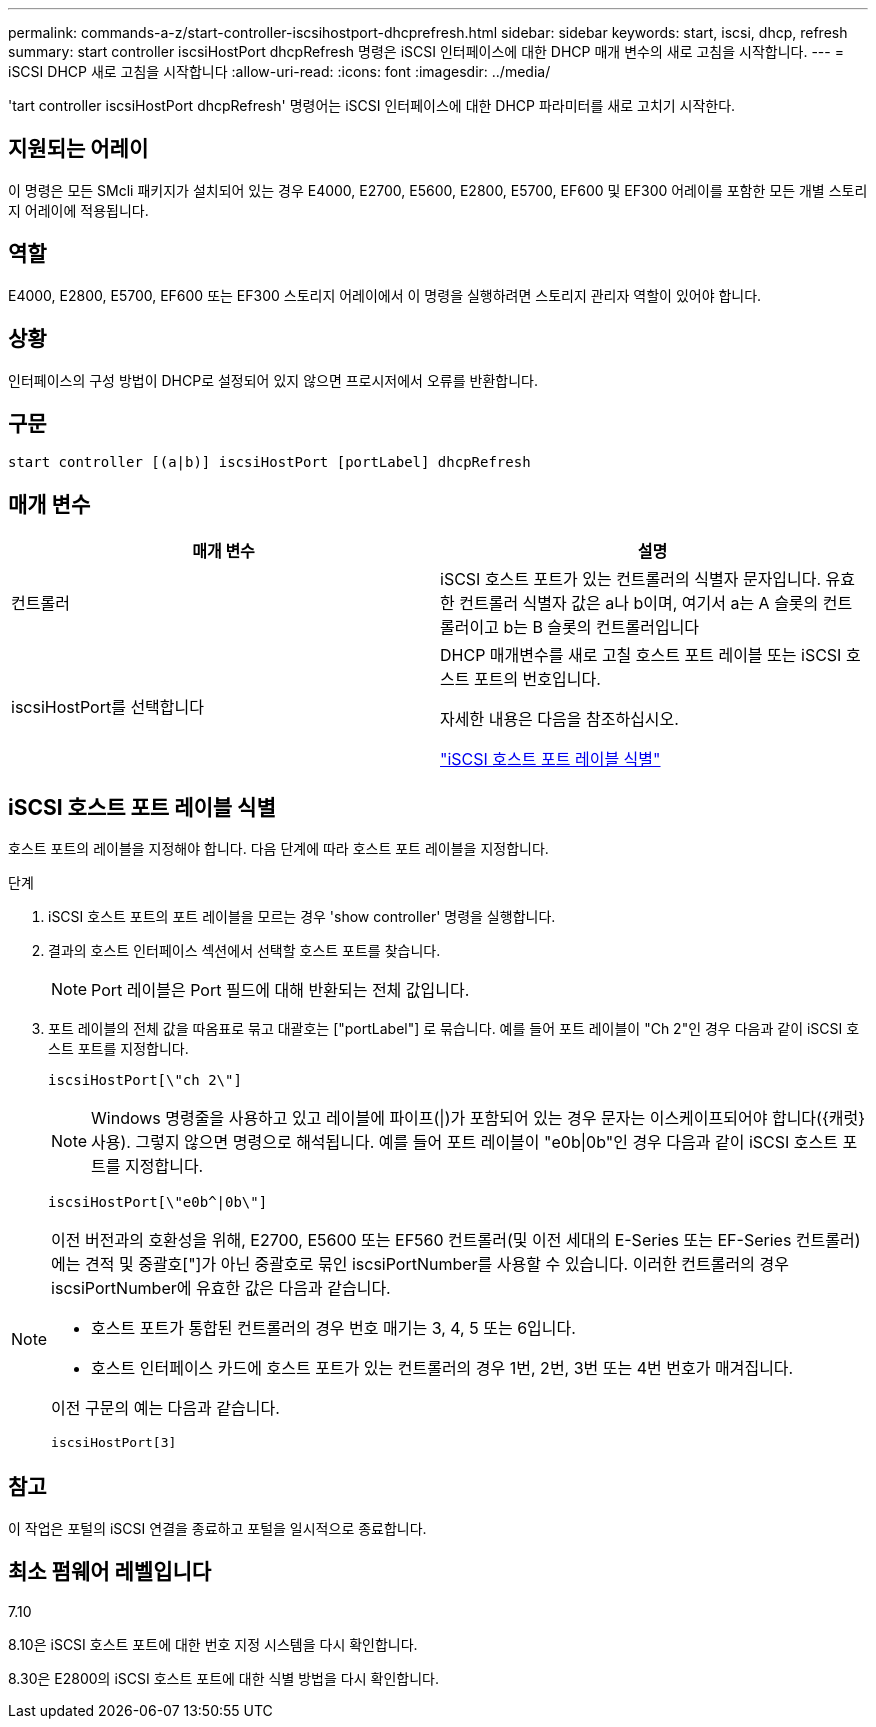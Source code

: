 ---
permalink: commands-a-z/start-controller-iscsihostport-dhcprefresh.html 
sidebar: sidebar 
keywords: start, iscsi, dhcp, refresh 
summary: start controller iscsiHostPort dhcpRefresh 명령은 iSCSI 인터페이스에 대한 DHCP 매개 변수의 새로 고침을 시작합니다. 
---
= iSCSI DHCP 새로 고침을 시작합니다
:allow-uri-read: 
:icons: font
:imagesdir: ../media/


[role="lead"]
'tart controller iscsiHostPort dhcpRefresh' 명령어는 iSCSI 인터페이스에 대한 DHCP 파라미터를 새로 고치기 시작한다.



== 지원되는 어레이

이 명령은 모든 SMcli 패키지가 설치되어 있는 경우 E4000, E2700, E5600, E2800, E5700, EF600 및 EF300 어레이를 포함한 모든 개별 스토리지 어레이에 적용됩니다.



== 역할

E4000, E2800, E5700, EF600 또는 EF300 스토리지 어레이에서 이 명령을 실행하려면 스토리지 관리자 역할이 있어야 합니다.



== 상황

인터페이스의 구성 방법이 DHCP로 설정되어 있지 않으면 프로시저에서 오류를 반환합니다.



== 구문

[source, cli]
----
start controller [(a|b)] iscsiHostPort [portLabel] dhcpRefresh
----


== 매개 변수

[cols="2*"]
|===
| 매개 변수 | 설명 


 a| 
컨트롤러
 a| 
iSCSI 호스트 포트가 있는 컨트롤러의 식별자 문자입니다. 유효한 컨트롤러 식별자 값은 a나 b이며, 여기서 a는 A 슬롯의 컨트롤러이고 b는 B 슬롯의 컨트롤러입니다



 a| 
iscsiHostPort를 선택합니다
 a| 
DHCP 매개변수를 새로 고칠 호스트 포트 레이블 또는 iSCSI 호스트 포트의 번호입니다.

자세한 내용은 다음을 참조하십시오.

<<iSCSI 호스트 포트 레이블 식별,"iSCSI 호스트 포트 레이블 식별">>

|===


== iSCSI 호스트 포트 레이블 식별

호스트 포트의 레이블을 지정해야 합니다. 다음 단계에 따라 호스트 포트 레이블을 지정합니다.

.단계
. iSCSI 호스트 포트의 포트 레이블을 모르는 경우 'show controller' 명령을 실행합니다.
. 결과의 호스트 인터페이스 섹션에서 선택할 호스트 포트를 찾습니다.
+
[NOTE]
====
Port 레이블은 Port 필드에 대해 반환되는 전체 값입니다.

====
. 포트 레이블의 전체 값을 따옴표로 묶고 대괄호는 ["portLabel"] 로 묶습니다. 예를 들어 포트 레이블이 "Ch 2"인 경우 다음과 같이 iSCSI 호스트 포트를 지정합니다.
+
[listing]
----
iscsiHostPort[\"ch 2\"]
----
+
[NOTE]
====
Windows 명령줄을 사용하고 있고 레이블에 파이프(|)가 포함되어 있는 경우 문자는 이스케이프되어야 합니다({캐럿} 사용). 그렇지 않으면 명령으로 해석됩니다. 예를 들어 포트 레이블이 "e0b|0b"인 경우 다음과 같이 iSCSI 호스트 포트를 지정합니다.

====
+
[listing]
----
iscsiHostPort[\"e0b^|0b\"]
----


[NOTE]
====
이전 버전과의 호환성을 위해, E2700, E5600 또는 EF560 컨트롤러(및 이전 세대의 E-Series 또는 EF-Series 컨트롤러)에는 견적 및 중괄호["]가 아닌 중괄호로 묶인 iscsiPortNumber를 사용할 수 있습니다. 이러한 컨트롤러의 경우 iscsiPortNumber에 유효한 값은 다음과 같습니다.

* 호스트 포트가 통합된 컨트롤러의 경우 번호 매기는 3, 4, 5 또는 6입니다.
* 호스트 인터페이스 카드에 호스트 포트가 있는 컨트롤러의 경우 1번, 2번, 3번 또는 4번 번호가 매겨집니다.


이전 구문의 예는 다음과 같습니다.

[listing]
----
iscsiHostPort[3]
----
====


== 참고

이 작업은 포털의 iSCSI 연결을 종료하고 포털을 일시적으로 종료합니다.



== 최소 펌웨어 레벨입니다

7.10

8.10은 iSCSI 호스트 포트에 대한 번호 지정 시스템을 다시 확인합니다.

8.30은 E2800의 iSCSI 호스트 포트에 대한 식별 방법을 다시 확인합니다.
